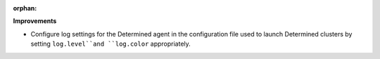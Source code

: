 :orphan:

**Improvements**

-  Configure log settings for the Determined agent in the configuration file used to launch
   Determined clusters by setting ``log.level``and ``log.color`` appropriately.
